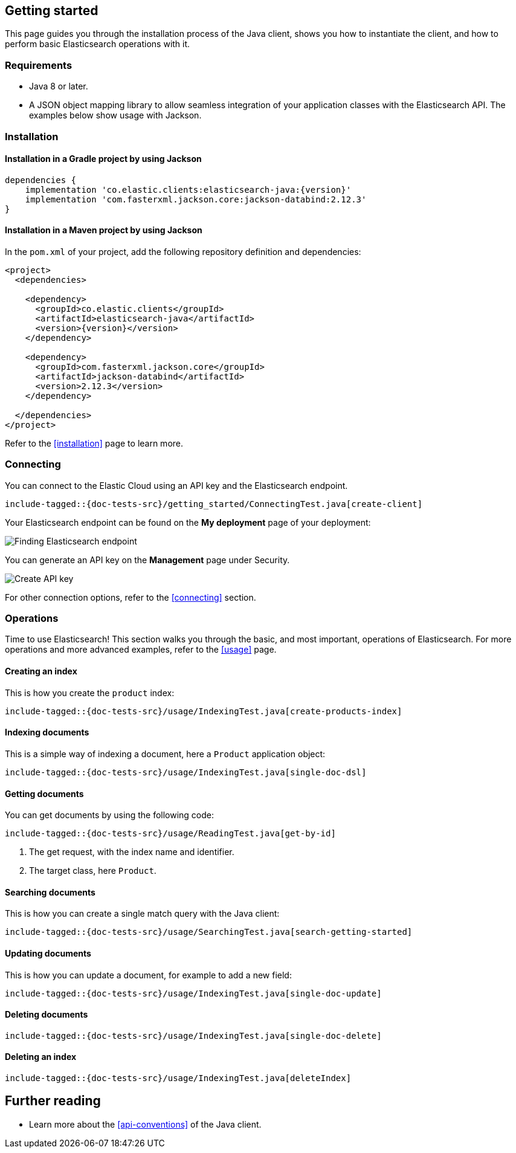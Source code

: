 [[getting-started-java]]
== Getting started

This page guides you through the installation process of the Java client, shows 
you how to instantiate the client, and how to perform basic Elasticsearch 
operations with it.

[discrete]
=== Requirements

* Java 8 or later.
* A JSON object mapping library to allow seamless integration of
your application classes with the Elasticsearch API. The examples below
show usage with Jackson.

[discrete]
=== Installation 

[discrete]
==== Installation in a Gradle project by using Jackson

["source","groovy",subs="attributes+"]
--------------------------------------------------
dependencies {
    implementation 'co.elastic.clients:elasticsearch-java:{version}'
    implementation 'com.fasterxml.jackson.core:jackson-databind:2.12.3'
}
--------------------------------------------------

[discrete]
==== Installation in a Maven project by using Jackson

In the `pom.xml` of your project, add the following repository definition and
dependencies:

["source","xml",subs="attributes+"]
--------------------------------------------------
<project>
  <dependencies>

    <dependency>
      <groupId>co.elastic.clients</groupId>
      <artifactId>elasticsearch-java</artifactId>
      <version>{version}</version>
    </dependency>

    <dependency>
      <groupId>com.fasterxml.jackson.core</groupId>
      <artifactId>jackson-databind</artifactId>
      <version>2.12.3</version>
    </dependency>

  </dependencies>
</project>
--------------------------------------------------


Refer to the <<installation>> page to learn more.


[discrete]
=== Connecting

You can connect to the Elastic Cloud using an API key and the Elasticsearch 
endpoint.

["source","java"]
--------------------------------------------------
include-tagged::{doc-tests-src}/getting_started/ConnectingTest.java[create-client]
--------------------------------------------------

Your Elasticsearch endpoint can be found on the **My deployment** page of your 
deployment:

image::images/es-endpoint.jpg[alt="Finding Elasticsearch endpoint",align="center"]

You can generate an API key on the **Management** page under Security.

image::images/create-api-key.png[alt="Create API key",align="center"]

For other connection options, refer to the <<connecting>> section.


[discrete]
=== Operations

Time to use Elasticsearch! This section walks you through the basic, and most 
important, operations of Elasticsearch. For more operations and more advanced 
examples, refer to the <<usage>> page.


[discrete]
==== Creating an index

This is how you create the `product` index:

["source","java"]
--------------------------------------------------
include-tagged::{doc-tests-src}/usage/IndexingTest.java[create-products-index]
--------------------------------------------------

[discrete]
==== Indexing documents

This is a simple way of indexing a document, here a `Product` application object:

["source","java"]
--------------------------------------------------
include-tagged::{doc-tests-src}/usage/IndexingTest.java[single-doc-dsl]
--------------------------------------------------

[discrete]
==== Getting documents

You can get documents by using the following code:

["source","java"]
--------------------------------------------------
include-tagged::{doc-tests-src}/usage/ReadingTest.java[get-by-id]
--------------------------------------------------
<1> The get request, with the index name and identifier.
<2> The target class, here `Product`.


[discrete]
==== Searching documents

This is how you can create a single match query with the Java client:

["source","java"]
--------------------------------------------------
include-tagged::{doc-tests-src}/usage/SearchingTest.java[search-getting-started]
--------------------------------------------------

[discrete]
==== Updating documents

This is how you can update a document, for example to add a new field:

["source","java"]
--------------------------------------------------
include-tagged::{doc-tests-src}/usage/IndexingTest.java[single-doc-update]
--------------------------------------------------



[discrete]
==== Deleting documents

["source","java"]
--------------------------------------------------
include-tagged::{doc-tests-src}/usage/IndexingTest.java[single-doc-delete]
--------------------------------------------------


[discrete]
==== Deleting an index

["source","java"]
--------------------------------------------------
include-tagged::{doc-tests-src}/usage/IndexingTest.java[deleteIndex]
--------------------------------------------------


[discrete]
== Further reading

* Learn more about the <<api-conventions>> of the Java client.
